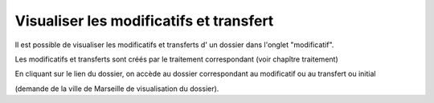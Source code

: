 .. _modificatif_dossier:

########################################
Visualiser les modificatifs et transfert
########################################



Il est possible de visualiser les modificatifs et transferts d' un dossier dans l'onglet "modificatif".


.. image:: ../_static/tab_modificatif.png


Les modificatifs et transferts sont créés par le traitement correspondant (voir chapître traitement)

En cliquant sur le lien du dossier, on accède au dossier correspondant au modificatif
ou au transfert ou initial

(demande de la ville de Marseille de visualisation du dossier).